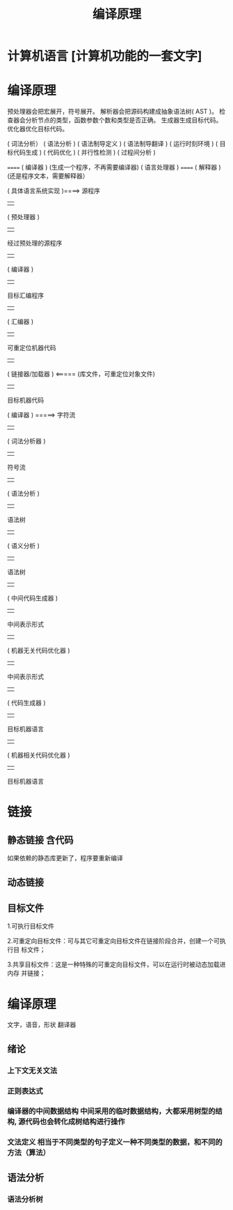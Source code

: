 #+TITLE: 编译原理

* 计算机语言 [计算机功能的一套文字] 
  
* 编译原理
  预处理器会把宏展开，符号展开。
  解析器会把源码构建成抽象语法树( AST )。
  检查器会分析节点的类型，函数参数个数和类型是否正确。
  生成器生成目标代码。
  优化器优化目标代码。
  
  
( 词法分析）
( 语法分析 )
( 语法制导定义 )
( 语法制导翻译 )
( 运行时刻环境 )
( 目标代码生成 )
( 代码优化 )
( 并行性检测 )
( 过程间分析 )


                                ====== ( 编译器 )      (生成一个程序，不再需要编译器)
     ( 语言处理器 )                               
                                ====== ( 解释器 )      (还是程序文本，需要解释器）
                                
                                
:具体语言系统:
    ( 具体语言系统实现 )====>  源程序
                                                      |   
                                               ( 预处理器 )
                                                      |   
                                         经过预处理的源程序 
                                                      |   
                                                 ( 编译器 ) 
                                                      |   
                                              目标汇编程序      
                                                      |   
                                                 ( 汇编器 )     
                                                      |   
                                          可重定位机器代码          
                                                      |   
                                             ( 链接器/加载器 )  <=====   (库文件，可重定位对象文件)
                                                      |   
                                             目标机器代码
                                :END:
:编译器分析:
            ( 编译器 ) =====> 字符流 
                                              | 
                                    ( 词法分析器 )     
                                              | 
                                          符号流    
                                              | 
                                      ( 语法分析 )     
                                              | 
                                          语法树    
                                              | 
                                      ( 语义分析 )    
                                              | 
                                         语法树     
                                              | 
                              ( 中间代码生成器 )   
                                              | 
                                    中间表示形式    
                                              | 
                          ( 机器无关代码优化器 ) 
                                              | 
                                    中间表示形式    
                                              | 
                                   ( 代码生成器 )
                                              | 
                                    目标机器语言
                                              | 
                            ( 机器相关代码优化器 ) 
                                              | 
                                    目标机器语言
:END:
* 链接
** 静态链接  含代码
   如果依赖的静态库更新了，程序要重新编译
** 动态链接
** 目标文件
   1.可执行目标文件
   
   2.可重定向目标文件：可与其它可重定向目标文件在链接阶段合并，创建一个可执行目
标文件；

   3.共享目标文件：这是一种特殊的可重定向目标文件，可以在运行时被动态加载进内存
并链接；

* 编译原理
  文字，语音，形状 翻译器
** 绪论
*** 上下文无关文法 
*** 正则表达式 
*** 编译器的中间数据结构 中间采用的临时数据结构，大都采用树型的结构, 源代码也会转化成树结构进行操作
*** 文法定义 相当于不同类型的句子定义一种不同类型的数据，和不同的方法（算法）
** 语法分析
*** 语法分析树 
